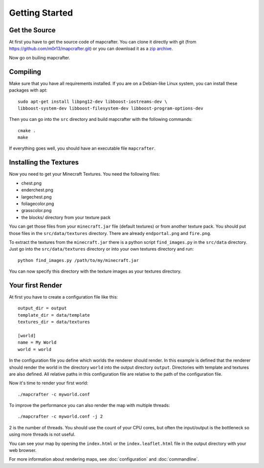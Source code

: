 ===============
Getting Started
===============

Get the Source
==============

At first you have to get the source code of mapcrafter. You can clone
it directly with git (from https://github.com/m0r13/mapcrafter.git) or
you can download it as a 
`zip archive <https://github.com/m0r13/mapcrafter/archive/master.zip>`_.

Now go on builing mapcrafter.

Compiling
=========

Make sure that you have all requirements installed. If you are on a 
Debian-like Linux system, you can install these packages with apt::

    sudo apt-get install libpng12-dev libboost-iostreams-dev \
    libboost-system-dev libboost-filesystem-dev libboost-program-options-dev

Then you can go into the ``src`` directory and build mapcrafter with the
following commands::

    cmake .
    make

If everything goes well, you should have an executable file ``mapcrafter``.

.. _installing-textures:

Installing the Textures 
=======================

Now you need to get your Minecraft Textures. You need the following files:

* chest.png 
* enderchest.png 
* largechest.png 
* foliagecolor.png 
* grasscolor.png 
* the blocks/ directory from your texture pack

You can get those files from your ``minecraft.jar`` file (default textures) or
from another texture pack. You should put those files in the
``src/data/textures`` directory. There are already ``endportal.png`` and
``fire.png``.

To extract the textures from the ``minecraft.jar`` there is a python script
``find_images.py`` in the ``src/data`` directory. Just go into the
``src/data/textures`` directory or into your own textures directory and
run::

    python find_images.py /path/to/my/minecraft.jar

You can now specify this directory with the texture images as your textures
directory.

Your first Render 
=================

At first you have to create a configuration file like this::

	output_dir = output
	template_dir = data/template
	textures_dir = data/textures
	
	[world]
	name = My World
	world = world

In the configuration file you define which worlds the renderer should render.
In this example is defined that the renderer should render the world in the
directory ``world`` into the output directory ``output``. Directories with
template and textures are also defined.  All relative paths in this
configuration file are relative to the path of the configuration file.

Now it's time to render your first world::

	./mapcrafter -c myworld.conf

To improve the performance you can also render the map with multiple threads::

	./mapcrafter -c myworld.conf -j 2

2 is the number of threads. You should use the count of your CPU cores, but
often the input/output is the bottleneck so using more threads is not useful.

You can see your map by opening the ``index.html`` or the ``index.leaflet.html``
file in the output directory with your web browser.

For more information about rendering maps, see :doc:`configuration` and
:doc:`commandline`.

